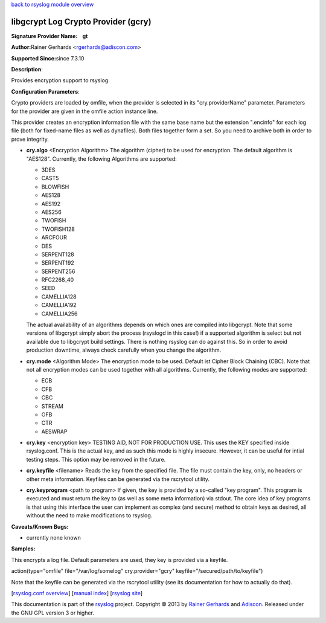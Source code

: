 `back to rsyslog module overview <rsyslog_conf_modules.html>`_

libgcrypt Log Crypto Provider (gcry)
====================================

**Signature Provider Name:    gt**

**Author:**\ Rainer Gerhards <rgerhards@adiscon.com>

**Supported Since:**\ since 7.3.10

**Description**:

Provides encryption support to rsyslog.

**Configuration Parameters**:

Crypto providers are loaded by omfile, when the provider is selected in
its "cry.providerName" parameter. Parameters for the provider are given
in the omfile action instance line.

This provider creates an encryption information file with the same base
name but the extension ".encinfo" for each log file (both for fixed-name
files as well as dynafiles). Both files together form a set. So you need
to archive both in order to prove integrity.

-  **cry.algo** <Encryption Algorithm>
   The algorithm (cipher) to be used for encryption. The default algorithm is "AES128".
   Currently, the following Algorithms are supported:

   -  3DES
   -  CAST5
   -  BLOWFISH
   -  AES128
   -  AES192
   -  AES256
   -  TWOFISH
   -  TWOFISH128
   -  ARCFOUR
   -  DES
   -  SERPENT128
   -  SERPENT192
   -  SERPENT256
   -  RFC2268\_40
   -  SEED
   -  CAMELLIA128
   -  CAMELLIA192
   -  CAMELLIA256

   The actual availability of an algorithms depends on which ones are
   compiled into libgcrypt. Note that some versions of libgcrypt simply
   abort the process (rsyslogd in this case!) if a supported algorithm
   is select but not available due to libgcrypt build settings. There is
   nothing rsyslog can do against this. So in order to avoid production
   downtime, always check carefully when you change the algorithm.
-  **cry.mode** <Algorithm Mode>
   The encryption mode to be used. Default ist Cipher Block Chaining
   (CBC). Note that not all encryption modes can be used together with
   all algorithms.
   Currently, the following modes are supported:

   -  ECB
   -  CFB
   -  CBC
   -  STREAM
   -  OFB
   -  CTR
   -  AESWRAP

-  **cry.key** <encryption key>
   TESTING AID, NOT FOR PRODUCTION USE. This uses the KEY specified
   inside rsyslog.conf. This is the actual key, and as such this mode is
   highly insecure. However, it can be useful for intial testing steps.
   This option may be removed in the future.
-  **cry.keyfile** <filename>
   Reads the key from the specified file. The file must contain the
   key, only, no headers or other meta information. Keyfiles can be
   generated via the rscrytool utility.
-  **cry.keyprogram** <path to program>
   If given, the key is provided by a so-called "key program". This
   program is executed and must return the key to (as well as some meta
   information) via stdout. The core idea of key programs is that using
   this interface the user can implement as complex (and secure) method
   to obtain keys as desired, all without the need to make modifications
   to rsyslog.

**Caveats/Known Bugs:**

-  currently none known

**Samples:**

This encrypts a log file. Default parameters are used, they key is
provided via a keyfile.

action(type="omfile" file="/var/log/somelog" cry.provider="gcry"
keyfile="/secured/path/to/keyfile") 

Note that the keyfile can be generated via the rscrytool utility (see its documentation for how to
actually do that).

[`rsyslog.conf overview <rsyslog_conf.html>`_\ ] [`manual
index <manual.html>`_\ ] [`rsyslog site <http://www.rsyslog.com/>`_\ ]

This documentation is part of the `rsyslog <http://www.rsyslog.com/>`_
project.
Copyright © 2013 by `Rainer Gerhards <http://www.gerhards.net/rainer>`_
and `Adiscon <http://www.adiscon.com/>`_. Released under the GNU GPL
version 3 or higher.
